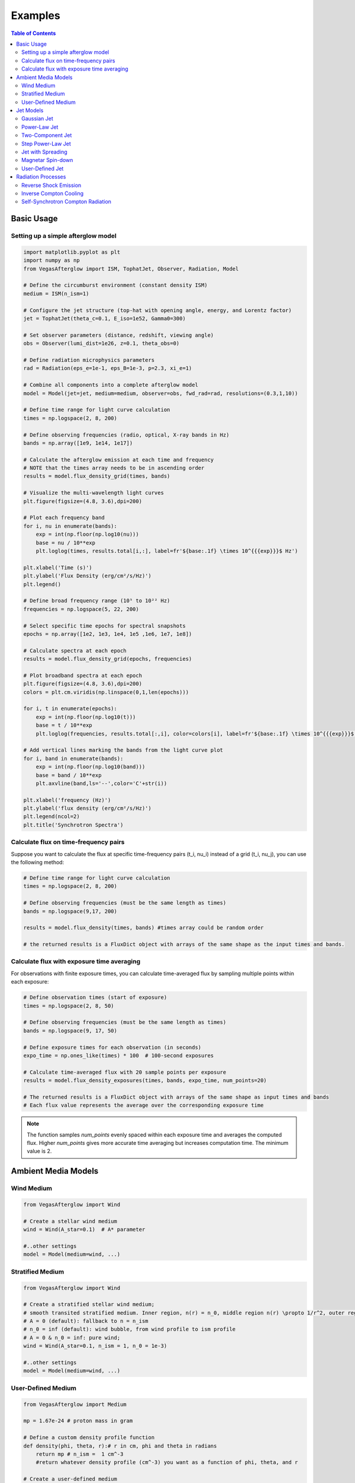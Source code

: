 Examples
========

.. contents:: Table of Contents
   :local:
   :depth: 2

Basic Usage
-----------

Setting up a simple afterglow model
^^^^^^^^^^^^^^^^^^^^^^^^^^^^^^^^^^^

.. code-block:: python

    import matplotlib.pyplot as plt
    import numpy as np
    from VegasAfterglow import ISM, TophatJet, Observer, Radiation, Model

    # Define the circumburst environment (constant density ISM)
    medium = ISM(n_ism=1)

    # Configure the jet structure (top-hat with opening angle, energy, and Lorentz factor)
    jet = TophatJet(theta_c=0.1, E_iso=1e52, Gamma0=300)

    # Set observer parameters (distance, redshift, viewing angle)
    obs = Observer(lumi_dist=1e26, z=0.1, theta_obs=0)

    # Define radiation microphysics parameters
    rad = Radiation(eps_e=1e-1, eps_B=1e-3, p=2.3, xi_e=1)

    # Combine all components into a complete afterglow model
    model = Model(jet=jet, medium=medium, observer=obs, fwd_rad=rad, resolutions=(0.3,1,10))

    # Define time range for light curve calculation
    times = np.logspace(2, 8, 200)

    # Define observing frequencies (radio, optical, X-ray bands in Hz)
    bands = np.array([1e9, 1e14, 1e17])

    # Calculate the afterglow emission at each time and frequency
    # NOTE that the times array needs to be in ascending order
    results = model.flux_density_grid(times, bands)

    # Visualize the multi-wavelength light curves
    plt.figure(figsize=(4.8, 3.6),dpi=200)

    # Plot each frequency band
    for i, nu in enumerate(bands):
        exp = int(np.floor(np.log10(nu)))
        base = nu / 10**exp
        plt.loglog(times, results.total[i,:], label=fr'${base:.1f} \times 10^{{{exp}}}$ Hz')

    plt.xlabel('Time (s)')
    plt.ylabel('Flux Density (erg/cm²/s/Hz)')
    plt.legend()

    # Define broad frequency range (10⁵ to 10²² Hz)
    frequencies = np.logspace(5, 22, 200)

    # Select specific time epochs for spectral snapshots
    epochs = np.array([1e2, 1e3, 1e4, 1e5 ,1e6, 1e7, 1e8])

    # Calculate spectra at each epoch
    results = model.flux_density_grid(epochs, frequencies)

    # Plot broadband spectra at each epoch
    plt.figure(figsize=(4.8, 3.6),dpi=200)
    colors = plt.cm.viridis(np.linspace(0,1,len(epochs)))

    for i, t in enumerate(epochs):
        exp = int(np.floor(np.log10(t)))
        base = t / 10**exp
        plt.loglog(frequencies, results.total[:,i], color=colors[i], label=fr'${base:.1f} \times 10^{{{exp}}}$ s')

    # Add vertical lines marking the bands from the light curve plot
    for i, band in enumerate(bands):
        exp = int(np.floor(np.log10(band)))
        base = band / 10**exp
        plt.axvline(band,ls='--',color='C'+str(i))

    plt.xlabel('frequency (Hz)')
    plt.ylabel('flux density (erg/cm²/s/Hz)')
    plt.legend(ncol=2)
    plt.title('Synchrotron Spectra')

Calculate flux on time-frequency pairs
^^^^^^^^^^^^^^^^^^^^^^^^^^^^^^^^^^^^^^

Suppose you want to calculate the flux at specific time-frequency pairs (t_i, nu_i) instead of a grid (t_i, nu_j), you can use the following method:

.. code-block:: python

    # Define time range for light curve calculation
    times = np.logspace(2, 8, 200)

    # Define observing frequencies (must be the same length as times)
    bands = np.logspace(9,17, 200)

    results = model.flux_density(times, bands) #times array could be random order

    # the returned results is a FluxDict object with arrays of the same shape as the input times and bands.

Calculate flux with exposure time averaging
^^^^^^^^^^^^^^^^^^^^^^^^^^^^^^^^^^^^^^^^^^^^

For observations with finite exposure times, you can calculate time-averaged flux by sampling multiple points within each exposure:

.. code-block:: python

    # Define observation times (start of exposure)
    times = np.logspace(2, 8, 50)

    # Define observing frequencies (must be the same length as times)
    bands = np.logspace(9, 17, 50)

    # Define exposure times for each observation (in seconds)
    expo_time = np.ones_like(times) * 100  # 100-second exposures

    # Calculate time-averaged flux with 20 sample points per exposure
    results = model.flux_density_exposures(times, bands, expo_time, num_points=20)

    # The returned results is a FluxDict object with arrays of the same shape as input times and bands
    # Each flux value represents the average over the corresponding exposure time

.. note::
    The function samples `num_points` evenly spaced within each exposure time and averages the computed flux. Higher `num_points` gives more accurate time averaging but increases computation time. The minimum value is 2.


Ambient Media Models
--------------------

Wind Medium
^^^^^^^^^^^

.. code-block:: python

    from VegasAfterglow import Wind

    # Create a stellar wind medium
    wind = Wind(A_star=0.1)  # A* parameter

    #..other settings
    model = Model(medium=wind, ...)

Stratified Medium
^^^^^^^^^^^^^^^^^

.. code-block:: python

    from VegasAfterglow import Wind

    # Create a stratified stellar wind medium;
    # smooth transited stratified medium. Inner region, n(r) = n_0, middle region n(r) \propto 1/r^2, outer region n(r)=n_ism
    # A = 0 (default): fallback to n = n_ism
    # n_0 = inf (default): wind bubble, from wind profile to ism profile
    # A = 0 & n_0 = inf: pure wind;
    wind = Wind(A_star=0.1, n_ism = 1, n_0 = 1e-3)

    #..other settings
    model = Model(medium=wind, ...)


User-Defined Medium
^^^^^^^^^^^^^^^^^^^

.. code-block:: python

    from VegasAfterglow import Medium

    mp = 1.67e-24 # proton mass in gram

    # Define a custom density profile function
    def density(phi, theta, r):# r in cm, phi and theta in radians
        return mp # n_ism =  1 cm^-3
        #return whatever density profile (cm^-3) you want as a function of phi, theta, and r

    # Create a user-defined medium
    medium = Medium(rho=density)

    #..other settings
    model = Model(medium=medium, ...)


Jet Models
----------

Gaussian Jet
^^^^^^^^^^^^

.. code-block:: python

    from VegasAfterglow import GaussianJet

    # Create a structured jet with Gaussian energy profile
    jet = GaussianJet(
        theta_c=0.05,         # Core angular size (radians)
        E_iso=1e53,           # Isotropic-equivalent energy (ergs)
        Gamma0=300            # Initial Lorentz factor
    )

    #..other settings
    model = Model(jet=jet, ...)

Power-Law Jet
^^^^^^^^^^^^^

.. code-block:: python

    from VegasAfterglow import PowerLawJet

    # Create a power-law structured jet
    jet = PowerLawJet(
        theta_c=0.05,         # Core angular size (radians)
        E_iso=1e53,           # Isotropic-equivalent energy (ergs)
        Gamma0=300,           # Initial Lorentz factor
        k_e=2.0,              # Power-law index for energy angular dependence
        k_g=2.0               # Power-law index for Lorentz factor angular dependence
    )

    #..other settings
    model = Model(jet=jet, ...)

Two-Component Jet
^^^^^^^^^^^^^^^^^

.. code-block:: python

    from VegasAfterglow import TwoComponentJet

    # Create a two-component jet
    jet = TwoComponentJet(
        theta_c=0.05,        # Narrow component angular size (radians)
        E_iso_c=1e53,        # Isotropic-equivalent energy of the narrow component (ergs)
        Gamma0_c=300,        # Initial Lorentz factor of the narrow component
        theta_w=0.1,         # Wide component angular size (radians)
        E_iso_w=1e52,        # Isotropic-equivalent energy of the wide component (ergs)
        Gamma0_w=100         # Initial Lorentz factor of the wide component
    )

    #..other settings
    model = Model(jet=jet, ...)

Step Power-Law Jet
^^^^^^^^^^^^^^^^^^

.. code-block:: python

    from VegasAfterglow import StepPowerLawJet

    # Create a step power-law structured jet (uniform core with sharp transition)
    jet = StepPowerLawJet(
        theta_c=0.05,        # Core angular size (radians)
        E_iso_c=1e53,        # Isotropic-equivalent energy of the core component (ergs)
        Gamma0_c=300,        # Initial Lorentz factor of the core component
        E_iso_w=1e52,        # Isotropic-equivalent energy of the wide component (ergs)
        Gamma0_w=100,        # Initial Lorentz factor of the wide component
        k_e=2.0,             # Power-law index for energy angular dependence
        k_g=2.0              # Power-law index for Lorentz factor angular dependence
    )

    #..other settings
    model = Model(jet=jet, ...)

Jet with Spreading
^^^^^^^^^^^^^

.. code-block:: python

    from VegasAfterglow import TophatJet

    jet = TophatJet(
        theta_c=0.05,
        E_iso=1e53,
        Gamma0=300,
        spreading=True       # Enable spreading
    )

    #..other settings
    model = Model(jet=jet, ...)

.. note::
    The jet spreading (Lateral Expansion) is experimental and only works for the top-hat jet, Gaussian jet, and power-law jet with a jet core.
    The spreading prescription may not work for arbitrary user-defined jet structures.

Magnetar Spin-down
^^^^^^^^^^^^^^^^^^

.. code-block:: python

    from VegasAfterglow import Magnetar

    # Create a tophat jet with magnetar spin-down energy injection; Luminosity 1e46 erg/s, t_0 = 100 seconds, and q = 2
    jet = TophatJet(theta_c=0.05, E_iso=1e53, Gamma0=300, magnetar=Magnetar(L0=1e46, t0=100, q=2))

.. note::
    The magnetar spin-down injection is implemented in the default form L0*(1+t/t0)^(-q) for theta < theta_c. You can pass the `magnetar` argument to the power-law and Gaussian jet as well.


User-Defined Jet
^^^^^^^^^^^^^^^^

You may also define your own jet structure by providing the energy and lorentz factor profile.
Those two profiles are required to complete a jet structure. You may also provide the magnetization profile, enregy injection profile, and mass injection profile.
Those profiles are optional and will be set to zero function if not provided.

.. code-block:: python

    from VegasAfterglow import Ejecta

    # Define a custom energy profile function, required to complete the jet structure
    def E_iso_profile(phi, theta):
        return 1e53  # E_iso = 1e53 erg isotropic fireball
        #return whatever energy profile you want as a function of phi and theta in unit of erg [not erg per solid angle]

    # Define a custom lorentz factor profile function, required to complete the jet structure
    def Gamma0_profile(phi, theta):
        return 300 # Gamma0 = 300
        #return whatever lorentz factor profile you want as a function of phi and theta

    # Define a custom magnetization profile function, optional
    def sigma0_profile(phi, theta):
        return 0.1 # sigma = 0.1
        #return whatever magnetization profile you want as a function of phi and theta

    # Define a custom energy injection profile function, optional
    def E_dot_profile(phi, theta, t):
        return 1e46 * (1 + t / 100)**(-2) # L = 1e46 erg/s, t0 = 100 seconds
        #return whatever energy injection  profile you want as a function of phi, theta, and time in unit of erg/s [not erg/s per solid angle]

    # Define a custom mass injection profile function, optional
    def M_dot_profile(phi, theta, t):
        #return whatever mass injection profile you want as a function of phi, theta, and time in unit of g/s [not g/s per solid angle]

    # Create a user-defined jet
    jet = Ejecta(E_iso=E_iso_profile, Gamma0=Gamma0_profile, sigma0=sigma0_profile, E_dot=E_dot_profile, M_dot=M_dot_profile)

    #..other settings

    #if your jet is not axisymmetric, set axisymmetric to False
    model = Model(jet=jet, ..., axisymmetric=False, resolutions=(0.3, 1, 10))

    # the user-defined jet structure could be spiky, the default resolution may not resolve the jet structure. if that is the case, you can try a finer resolution (phi_ppd, theta_ppd, t_ppd)
    # where phi_ppd is the number of points per degree in the phi direction, theta_ppd is the number of points per degree in the theta direction, and t_ppd is the number of points per decade in the time direction    .

.. note::
    Setting user-defined structured jet in the Python level is OK for light curve and spectrum calculation. However, it is not recommended for MCMC parameter fitting if you do care about the performance.
    The reason is that setting user-defined profiles in the Python level leads to a large overhead due to the Python-C++ inter-process communication.
    Users are recommended to set up the user-defined jet structure in the C++ level for MCMC parameter fitting for better performance, if you want the best performance.


Radiation Processes
-------------------

Reverse Shock Emission
^^^^^^^^^^^^^^^^^^^^^^

.. code-block:: python

    from VegasAfterglow import Radiation

    #set the jet duration to be 100 seconds, the default is 1 second. The jet duration affects the reverse shock thickness (thin shell or thick shell).
    jet = TophatJet(theta_c=0.1, E_iso=1e52, Gamma0=300, duration = 100)

    # Create a radiation model with both forward and reverse shock synchrotron radiation
    fwd_rad = Radiation(eps_e=1e-1, eps_B=1e-3, p=2.3)
    rvs_rad = Radiation(eps_e=1e-2, eps_B=1e-4, p=2.4)

    #..other settings
    model = Model(fwd_rad=fwd_rad, rvs_rad=rvs_rad, resolutions=(0.5, 1, 10),...)

    times = np.logspace(2, 8, 200)

    bands = np.array([1e9, 1e14, 1e17])

    results = model.flux_density_grid(times, bands)

    plt.figure(figsize=(4.8, 3.6),dpi=200)

    # Plot each frequency band
    for i, nu in enumerate(bands):
        exp = int(np.floor(np.log10(nu)))
        base = nu / 10**exp
        plt.loglog(times, results.fwd.sync[i,:], label=fr'${base:.1f} \times 10^{{{exp}}}$ Hz (fwd)')
        plt.loglog(times, results.rvs.sync[i,:], label=fr'${base:.1f} \times 10^{{{exp}}}$ Hz (rvs)')#reverse shock synchrotron

.. note::
    You may increase the resolution of the grid to improve the accuracy of the reverse shock synchrotron radiation if you see spiky features.


Inverse Compton Cooling
^^^^^^^^^^^^^^^^^^^^^^^

.. code-block:: python

    from VegasAfterglow import Radiation

    # Create a radiation model with inverse Compton cooling (without Klein-Nishina correction) on synchrotron radiation
    rad = Radiation(eps_e=1e-1, eps_B=1e-3, p=2.3, ssc_cooling=True, kn=False)

    #..other settings
    model = Model(fwd_rad=rad, ...)

Self-Synchrotron Compton Radiation
^^^^^^^^^^^^^^^^^^^^^^^^^^^^^^^^^^

.. code-block:: python

    from VegasAfterglow import Radiation

    # Create a radiation model with self-Compton radiation
    rad = Radiation(eps_e=1e-1, eps_B=1e-3, p=2.3, ssc=True, kn=True, ssc_cooling=True)

    #..other settings
    model = Model(fwd_rad=rad, ...)

    times = np.logspace(2, 8, 200)

    bands = np.array([1e9, 1e14, 1e17])

    results = model.flux_density_grid(times, bands)

    plt.figure(figsize=(4.8, 3.6),dpi=200)

    # Plot each frequency band
    for i, nu in enumerate(bands):
        exp = int(np.floor(np.log10(nu)))
        base = nu / 10**exp
        plt.loglog(times, results.fwd.sync[i,:], label=fr'${base:.1f} \times 10^{{{exp}}}$ Hz (sync)')#synchrotron
        plt.loglog(times, results.fwd.ssc[i,:], label=fr'${base:.1f} \times 10^{{{exp}}}$ Hz (SSC)')#SSC

.. note::
    (ssc_cooling = False, kn = False, ssc = True): The IC radiation is calculated based on synchrotron spectrum without IC cooling.

    (ssc_cooling = True, kn = False, ssc = True): The IC radiation is calculated based on synchrotron spectrum with IC cooling, but without Klein-Nishina correction.

    (ssc_cooling = True, kn = True, ssc = True): The IC radiation is calculated based on synchrotron spectrum with both IC cooling and Klein-Nishina correction.
